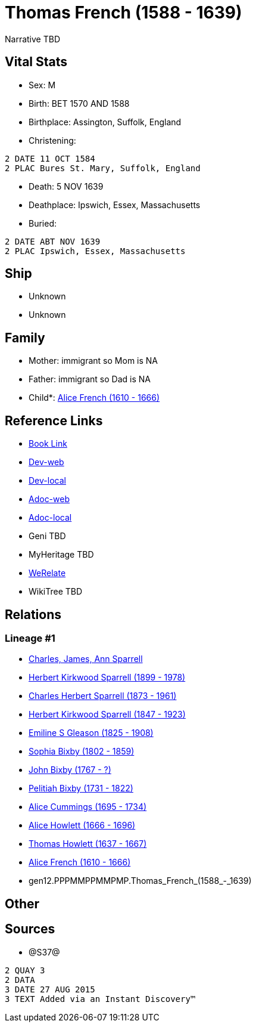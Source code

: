 = Thomas French (1588 - 1639)

Narrative TBD


== Vital Stats


* Sex: M
* Birth: BET 1570 AND 1588
* Birthplace: Assington, Suffolk, England
* Christening: 
----
2 DATE 11 OCT 1584
2 PLAC Bures St. Mary, Suffolk, England
----

* Death: 5 NOV 1639
* Deathplace: Ipswich, Essex, Massachusetts
* Buried: 
----
2 DATE ABT NOV 1639
2 PLAC Ipswich, Essex, Massachusetts
----



== Ship
* Unknown
* Unknown


== Family
* Mother: immigrant so Mom is NA
* Father: immigrant so Dad is NA
* Child*: https://github.com/sparrell/cfs_ancestors/blob/main/Vol_02_Ships/V2_C5_Ancestors/V2_C5_G11/gen11.PPPMMPPMMPM.Alice_French.adoc[Alice French (1610 - 1666)]


== Reference Links
* https://github.com/sparrell/cfs_ancestors/blob/main/Vol_02_Ships/V2_C5_Ancestors/V2_C5_G12/gen12.PPPMMPPMMPMP.Thomas_French.adoc[Book Link]
* https://cfsjksas.gigalixirapp.com/person?p=p1213[Dev-web]
* https://localhost:4000/person?p=p1213[Dev-local]
* https://cfsjksas.gigalixirapp.com/adoc?p=p1213[Adoc-web]
* https://localhost:4000/adoc?p=p1213[Adoc-local]
* Geni TBD
* MyHeritage TBD
* https://www.werelate.org/wiki/Person:Thomas_French_%285%29[WeRelate]
* WikiTree TBD

== Relations
=== Lineage #1
* https://github.com/spoarrell/cfs_ancestors/tree/main/Vol_02_Ships/V2_C1_Principals/0_intro_principals.adoc[Charles, James, Ann Sparrell]
* https://github.com/sparrell/cfs_ancestors/blob/main/Vol_02_Ships/V2_C5_Ancestors/V2_C5_G1/gen1.P.Herbert_Kirkwood_Sparrell.adoc[Herbert Kirkwood Sparrell (1899 - 1978)]
* https://github.com/sparrell/cfs_ancestors/blob/main/Vol_02_Ships/V2_C5_Ancestors/V2_C5_G2/gen2.PP.Charles_Herbert_Sparrell.adoc[Charles Herbert Sparrell (1873 - 1961)]
* https://github.com/sparrell/cfs_ancestors/blob/main/Vol_02_Ships/V2_C5_Ancestors/V2_C5_G3/gen3.PPP.Herbert_Kirkwood_Sparrell.adoc[Herbert Kirkwood Sparrell (1847 - 1923)]
* https://github.com/sparrell/cfs_ancestors/blob/main/Vol_02_Ships/V2_C5_Ancestors/V2_C5_G4/gen4.PPPM.Emiline_S_Gleason.adoc[Emiline S Gleason (1825 - 1908)]
* https://github.com/sparrell/cfs_ancestors/blob/main/Vol_02_Ships/V2_C5_Ancestors/V2_C5_G5/gen5.PPPMM.Sophia_Bixby.adoc[Sophia Bixby (1802 - 1859)]
* https://github.com/sparrell/cfs_ancestors/blob/main/Vol_02_Ships/V2_C5_Ancestors/V2_C5_G6/gen6.PPPMMP.John_Bixby.adoc[John Bixby (1767 - ?)]
* https://github.com/sparrell/cfs_ancestors/blob/main/Vol_02_Ships/V2_C5_Ancestors/V2_C5_G7/gen7.PPPMMPP.Pelitiah_Bixby.adoc[Pelitiah Bixby (1731 - 1822)]
* https://github.com/sparrell/cfs_ancestors/blob/main/Vol_02_Ships/V2_C5_Ancestors/V2_C5_G8/gen8.PPPMMPPM.Alice_Cummings.adoc[Alice Cummings (1695 - 1734)]
* https://github.com/sparrell/cfs_ancestors/blob/main/Vol_02_Ships/V2_C5_Ancestors/V2_C5_G9/gen9.PPPMMPPMM.Alice_Howlett.adoc[Alice Howlett (1666 - 1696)]
* https://github.com/sparrell/cfs_ancestors/blob/main/Vol_02_Ships/V2_C5_Ancestors/V2_C5_G10/gen10.PPPMMPPMMP.Thomas_Howlett.adoc[Thomas Howlett (1637 - 1667)]
* https://github.com/sparrell/cfs_ancestors/blob/main/Vol_02_Ships/V2_C5_Ancestors/V2_C5_G11/gen11.PPPMMPPMMPM.Alice_French.adoc[Alice French (1610 - 1666)]
* gen12.PPPMMPPMMPMP.Thomas_French_(1588_-_1639)


== Other

== Sources
* @S37@
----
2 QUAY 3
2 DATA
3 DATE 27 AUG 2015
3 TEXT Added via an Instant Discovery™
----


